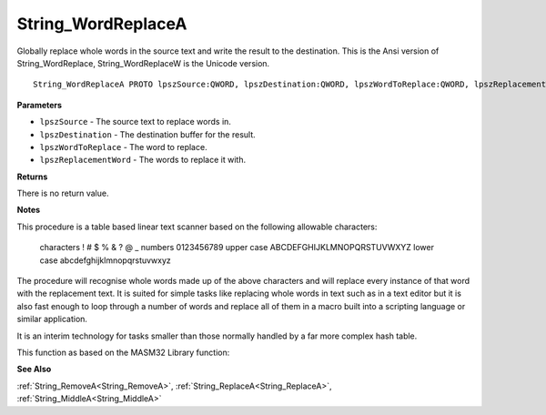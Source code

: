 .. _String_WordReplaceA:

===================
String_WordReplaceA
===================

Globally replace whole words in the source text and write the result to the destination. This is the Ansi version of String_WordReplace, String_WordReplaceW is the Unicode version.

::

   String_WordReplaceA PROTO lpszSource:QWORD, lpszDestination:QWORD, lpszWordToReplace:QWORD, lpszReplacementWord:QWORD


**Parameters**

* ``lpszSource`` - The source text to replace words in.

* ``lpszDestination`` - The destination buffer for the result.

* ``lpszWordToReplace`` - The word to replace.

* ``lpszReplacementWord`` - The words to replace it with.


**Returns**

There is no return value.


**Notes**

This procedure is a table based linear text scanner based on the following allowable characters:

   characters     ! # $ % & ? @ _    numbers        0123456789    upper case     ABCDEFGHIJKLMNOPQRSTUVWXYZ    lower case     abcdefghijklmnopqrstuvwxyz
The procedure will recognise whole words made up of the above characters and will replace every instance of that word with the replacement text. It is suited for simple tasks like replacing whole words in text such as in a text editor but it is also fast enough to loop through a number of words and replace all of them in a macro built into a scripting language or similar application.

It is an interim technology for tasks smaller than those normally handled by a far more complex hash table.

This function as based on the MASM32 Library function: 

**See Also**

:ref:`String_RemoveA<String_RemoveA>`, :ref:`String_ReplaceA<String_ReplaceA>`, :ref:`String_MiddleA<String_MiddleA>`
